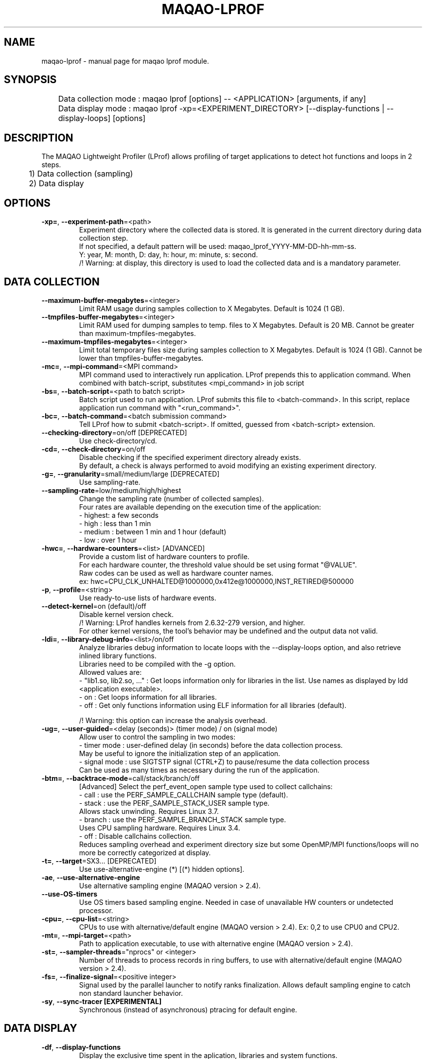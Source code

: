 .\" File generated using by MAQAO.
.TH MAQAO-LPROF "1" "2018/09/13" "MAQAO-LPROF 2.5.9" "User Commands"
.SH NAME
maqao-lprof \- manual page for maqao lprof module.
.SH SYNOPSIS

.br
	Data collection mode : maqao lprof [options] -- <APPLICATION> [arguments, if any]
.br
	Data display mode    : maqao lprof -xp=<EXPERIMENT_DIRECTORY> [--display-functions | --display-loops] [options]
.SH DESCRIPTION

.br
The MAQAO Lightweight Profiler (LProf) allows profiling of target applications to detect hot functions and loops in 2 steps.
.br
	1) Data collection (sampling)
.br
	2) Data display
.SH OPTIONS
.TP
\fB\-xp=\fR, \fB\-\-experiment-path\fR\=<path>
Experiment directory where the collected data is stored. It is generated in the current directory during data collection step. 
.br
If not specified, a default pattern will be used: maqao_lprof_YYYY-MM-DD-hh-mm-ss. 
.br
Y: year, M: month, D: day, h: hour, m: minute, s: second. 
.br
/!\ Warning: at display, this directory is used to load the collected data and is a mandatory parameter.
.SH "    DATA COLLECTION"
.TP
\fB\-\-maximum-buffer-megabytes\fR\=<integer>
Limit RAM usage during samples collection to X Megabytes. Default is 1024 (1 GB).
.TP
\fB\-\-tmpfiles-buffer-megabytes\fR\=<integer>
Limit RAM used for dumping samples to temp. files to X Megabytes. Default is 20 MB. Cannot be greater than maximum-tmpfiles-megabytes.
.TP
\fB\-\-maximum-tmpfiles-megabytes\fR\=<integer>
Limit total temporary files size during samples collection to X Megabytes. Default is 1024 (1 GB). Cannot be lower than tmpfiles-buffer-megabytes.
.TP
\fB\-mc=\fR, \fB\-\-mpi-command\fR\=<MPI command>
MPI command used to interactively run application. LProf prepends this to application command. When combined with batch-script, substitutes <mpi_command> in job script
.TP
\fB\-bs=\fR, \fB\-\-batch-script\fR\=<path to batch script>
Batch script used to run application. LProf submits this file to <batch-command>. In this script, replace application run command with "<run_command>".
.TP
\fB\-bc=\fR, \fB\-\-batch-command\fR\=<batch submission command>
Tell LProf how to submit <batch-script>. If omitted, guessed from <batch-script> extension.
.TP
\fB\-\-checking-directory\fR\=on/off [DEPRECATED]
Use check-directory/cd.
.TP
\fB\-cd=\fR, \fB\-\-check-directory\fR\=on/off
Disable checking if the specified experiment directory already exists. 
.br
By default, a check is always performed to avoid modifying an existing experiment directory.
.TP
\fB\-g=\fR, \fB\-\-granularity\fR\=small/medium/large [DEPRECATED]
Use sampling-rate.
.TP
\fB\-\-sampling-rate\fR\=low/medium/high/highest
Change the sampling rate (number of collected samples). 
.br
Four rates are available depending on the execution time of the application: 
.br
  - highest: a few seconds 
.br
  - high   : less than 1 min 
.br
  - medium : between 1 min and 1 hour (default) 
.br
  - low    : over 1 hour
.TP
\fB\-hwc=\fR, \fB\-\-hardware-counters\fR\=<list> [ADVANCED]
Provide a custom list of hardware counters to profile. 
.br
For each hardware counter, the threshold value should be set using format "@VALUE". 
.br
Raw codes can be used as well as hardware counter names. 
.br
ex: hwc=CPU_CLK_UNHALTED@1000000,0x412e@1000000,INST_RETIRED@500000
.TP
\fB\-p\fR, \fB\-\-profile\fR\=<string>
Use ready-to-use lists of hardware events.
.TP
\fB\-\-detect-kernel\fR\=on (default)/off
Disable kernel version check. 
.br
/!\ Warning: LProf handles kernels from 2.6.32-279 version, and higher. 
.br
For other kernel versions, the tool's behavior may be undefined and the output data not valid.
.TP
\fB\-ldi=\fR, \fB\-\-library-debug-info\fR\=<list>/on/off
Analyze libraries debug information to locate loops with the --display-loops option, and also retrieve inlined library functions. 
.br
Libraries need to be compiled with the -g option. 
.br
Allowed values are: 
.br
  - "lib1.so, lib2.so, ..." : Get loops information only for libraries in the list. Use names as displayed by ldd <application executable>. 
.br
  - on                      : Get loops information for all libraries. 
.br
  - off                     : Get only functions information using ELF information for all libraries (default). 
.br

.br
/!\ Warning: this option can increase the analysis overhead.
.TP
\fB\-ug=\fR, \fB\-\-user-guided\fR\=<delay (seconds)> (timer mode) / on (signal mode)
Allow user to control the sampling in two modes: 
.br
  - timer mode  : user-defined delay (in seconds) before the data collection process. 
.br
                  May be useful to ignore the initialization step of an application. 
.br
  - signal mode : use SIGTSTP signal (CTRL+Z) to pause/resume the data collection process 
.br
                  Can be used as many times as necessary during the run of the application.
.TP
\fB\-btm=\fR, \fB\-\-backtrace-mode\fR\=call/stack/branch/off
[Advanced] Select the perf_event_open sample type used to collect callchains: 
.br
  - call   : use the PERF_SAMPLE_CALLCHAIN sample type (default). 
.br
  - stack  : use the PERF_SAMPLE_STACK_USER sample type. 
.br
             Allows stack unwinding. Requires Linux 3.7. 
.br
  - branch : use the PERF_SAMPLE_BRANCH_STACK sample type. 
.br
             Uses CPU sampling hardware. Requires Linux 3.4. 
.br
  - off    : Disable callchains collection. 
.br
             Reduces sampling overhead and experiment directory size but some OpenMP/MPI functions/loops will no more be correctly categorized at display.
.TP
\fB\-t=\fR, \fB\-\-target\fR\=SX3... [DEPRECATED]
Use use-alternative-engine (*) [(*) hidden options].
.TP
\fB\-ae\fR, \fB\-\-use-alternative-engine\fR
Use alternative sampling engine (MAQAO version > 2.4).
.TP
\fB\-\-use-OS-timers\fR
Use OS timers based sampling engine. Needed in case of unavailable HW counters or undetected processor.
.TP
\fB\-cpu=\fR, \fB\-\-cpu-list\fR\=<string>
CPUs to use with alternative/default engine (MAQAO version > 2.4). Ex: 0,2 to use CPU0 and CPU2.
.TP
\fB\-mt=\fR, \fB\-\-mpi-target\fR\=<path>
Path to application executable, to use with alternative engine (MAQAO version > 2.4).
.TP
\fB\-st=\fR, \fB\-\-sampler-threads\fR\="nprocs" or <integer>
Number of threads to process records in ring buffers, to use with alternative/default engine (MAQAO version > 2.4).
.TP
\fB\-fs=\fR, \fB\-\-finalize-signal\fR\=<positive integer>
Signal used by the parallel launcher to notify ranks finalization. Allows default sampling engine to catch non standard launcher behavior.
.TP
\fB\-sy\fR, \fB\-\-sync-tracer [EXPERIMENTAL]\fR
Synchronous (instead of asynchronous) ptracing for default engine.
.SH "    DATA DISPLAY"
.TP
\fB\-df\fR, \fB\-\-display-functions\fR
Display the exclusive time spent in the aplication, libraries and system functions.
.TP
\fB\-dl\fR, \fB\-\-display-loops\fR
Display the exclusive time spent in the application loops. 
.br
If used with library-debug-information option during the collection, library loops information will be displayed too.
.TP
\fB\-v=\fR, \fB\-\-view\fR\=summary/full [DEPRECATED]
Use display-by-threads.
.TP
\fB\-dt\fR, \fB\-\-display-by-threads\fR
Information is displayed by thread.
.TP
\fB\-c=\fR, \fB\-\-categorization\fR\=summary/<level>/full [DEPRECATED]
Use category-view.
.TP
\fB\-cv=\fR, \fB\-\-category-view\fR\=summary/<level>/full
Display categorization table at various levels: 
.br
  - summary : The information for threads/processes/nodes are grouped in one table (default). 
.br
  - node    : node level. 
.br
  - process : process level. 
.br
  - thread  : thread level. 
.br
  - full    : all the above categorization tables (summary, node, process, thread). 
.br

.br
The categorization table shows the time percentage for each of the categories below: 
.br
  - Application   : application executable. 
.br
  - MPI           : MPI runtime (openmpi, mpich, intel mpi,...). 
.br
  - OMP           : OpenMP runtime (gomp, iomp...). 
.br
  - Math          : Math libraries (libm, libmkl, libblas...). 
.br
  - System        : system interface (linux system calls). 
.br
  - Pthread       : Pthread runtime. 
.br
  - I/O           : I/O functions. 
.br
  - String        : string manipulation functions (strcpy, trim...). 
.br
  - Memory        : memory management functions (malloc, free...). 
.br
  - Others        : functions that are not of the categories above.
.TP
\fB\-lec=\fR, \fB\-\-libraries-extra-categories\fR\=<comma-separated list>
Consider specified libraries as extra categories. Use libraries names as given by 'ldd <application>'.
.TP
\fB\-of=\fR, \fB\-\-output-format\fR\=html/csv
Output results in a file of the given format: 
.br
  - html : generate a web page in <PROFILING_DIRECTORY>/html directory. Open html/index.html in a web browser to view the results. 
.br
  - csv  : generate a csv file for each thread (default name: <CURRENT_DIRECTORY>/maqao_<NODE-NAME>_<THREAD-ID>.csv).
.TP
\fB\-op=\fR, \fB\-\-output-path [SHOULD BE USED WITH THE output-format OPTION]\fR\=<path>
Specifiy the path of the generated results files.
.TP
\fB\-\-output-prefix [SHOULD BE USED WITH THE output-format OPTION]\fR\=<string>
Add a custom prefix to the generated results files.
.TP
\fB\-ccl\fR, \fB\-\-callchain-lib [DEPRECATED]\fR
Extend the callchain scope to external libraries function calls.
.TP
\fB\-cca\fR, \fB\-\-callchain-all [DEPRECATED]\fR
Display the callchain with no limited scope (application + libraries + system calls).
.TP
\fB\-cco\fR, \fB\-\-callchain-off [DEPRECATED]\fR
Disable callchains analysis. Some OpenMP/MPI functions/loops will no more be correctly categorized. Use this only when display takes too much time/memory.
.TP
\fB\-cc\fR, \fB\-\-callchain\fR\=exe/lib/all/off
Specify objects for callchains analysis: 
.br
  - exe: display the callchain (if available) for each function with a scope limited to the application. 
.br
  - lib: extend the callchain scope to external libraries function calls. 
.br
  - all: display the callchain with no limited scope (application + libraries + system calls). 
.br
  - off: disable callchains analysis. Some OpenMP/MPI functions/loops will no more be correctly categorized. Use this only when display takes too much time/memory.
.TP
\fB\-cvf=\fR, \fB\-\-callchain-value-filter\fR\=<integer between 0 and 100> [DEPRECATED]
Use callchain-weight-filter.
.TP
\fB\-cwf=\fR, \fB\-\-callchain-weight-filter\fR\=<integer between 0 and 100>
Filter callchains that don't represent at least X percent of time in the function reference
.TP
\fB\-ssv=\fR, \fB\-\-show-samples-value\fR\=on/off (default)
Display the number of samples collected (in between brackets).
.TP
\fB\-ct=\fR, \fB\-\-cumulative-threshold\fR\=<integer between 0 and 100>
Display the top loops/functions which cumulative percentage is greater than the given value (e.g: ct=50).
.SH EXAMPLES
.TP
maqao lprof -- <APPLICATION>
Launch the profiler in collect sampling mode on a sequential application. 
.br
It stores the results into a default experiment directory (maqao_lprof_YYYY-MM-DD-hh-mm-ss). 
.br
Y: year, M: month, D: day, h: hour, m: minute, s: second 
.TP
maqao lprof --mpi-command="mpirun -n 4" -- <APPLICATION>
Same as previous example but for MPI application with 4 processes. 
.TP
maqao lprof -xp=<EXPERIMENT_DIRECTORY> [--mpi-command="mpirun -n 4"] -- <APPLICATION>  arg1 arg2 ...
If the application needs one or more arguments, make sure to use the '--' delimiter. 
.br
Here, results are stored into the directory given by the user. 
.TP
maqao lprof -xp=<EXPERIMENT_DIRECTORY> -df
Display the list of functions coming from the experiment directory into the terminal. 
.br
The function display mode allows to localized where are the hot functions of the application. 
.TP
maqao lprof -xp=<EXPERIMENT_DIRECTORY> -df -cc=exe -cv=full
Display the list of functions coming from the experiment directory into the terminal. 
.br
The -cc=exe (--callchain) option allows to display the callchains. 
.br
The -cv=full (--category-view) option allows to display all the categorization tables. 
.br
The function display mode allows to localized where are the hot functions of the application. 
.TP
maqao lprof -xp=<EXPERIMENT_DIRECTORY> -df -dt -of=csv -op=$PWD/help_example
Generate a CSV file (-of=csv) for each thread (-dt) with the functions info (-df) into $PWD/help_example (-op=...). Specified directory for -op option must exist. If not, files will not be created. 
.TP
maqao lprof -xp=<EXPERIMENT_DIRECTORY> -dl
Display the list of loops coming from the experiment directory into the terminal. 
.br
The loop display mode pinpoints hot loops in application. 
.TP
maqao lprof -xp=<EXPERIMENT_DIRECTORY> -of=html
Generate the "html" directory into <EXPERIMENT_DIRECTORY>/html. 
.br
Open file <EXPERIMENT_DIRECTORY>/html/index.html in a web browser to view the results. 
.SH AUTHOR
Written by The MAQAO team.
.SH "REPORTING BUGS"
Report bugs to <support@maqao.org>.
.SH COPYRIGHT
MAQAO (C), 2004-2018 Universite de Versailles Saint-Quentin-en-Yvelines (UVSQ), 
is distributed under the GNU Lesser General Public License (GNU LGPL). MAQAO is 
free software; you can use it under the terms of the GNU Lesser General 
Public License as published by the Free Software Foundation; either version 2.1 
of the License, or (at your option) any later version. This software is distributed 
in the hope that it will be useful, but WITHOUT ANY WARRANTY; without even the 
implied warranty of MERCHANTABILITY or FITNESS FOR A PARTICULAR PURPOSE. See the 
GNU Lesser General Public License for more details.

The full legal text of the GNU Lesser General Public License (GNU LGPL) is available
at http://www.gnu.org/licenses/old-licenses/lgpl-2.1.html.
.SH "SEE ALSO"
maqao(1), maqao-madras(1), maqao-disass(1), maqao-analyze(1), maqao-cqa(1)
